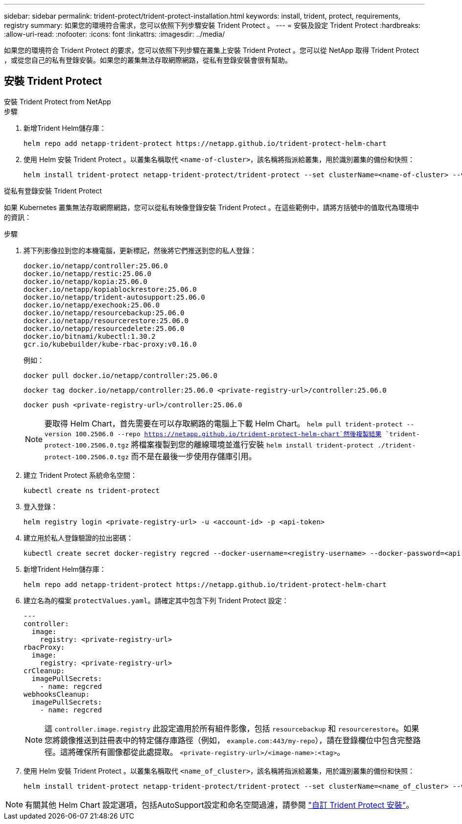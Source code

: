 ---
sidebar: sidebar 
permalink: trident-protect/trident-protect-installation.html 
keywords: install, trident, protect, requirements, registry 
summary: 如果您的環境符合需求，您可以依照下列步驟安裝 Trident Protect 。 
---
= 安裝及設定 Trident Protect
:hardbreaks:
:allow-uri-read: 
:nofooter: 
:icons: font
:linkattrs: 
:imagesdir: ../media/


[role="lead"]
如果您的環境符合 Trident Protect 的要求，您可以依照下列步驟在叢集上安裝 Trident Protect 。您可以從 NetApp 取得 Trident Protect ，或從您自己的私有登錄安裝。如果您的叢集無法存取網際網路，從私有登錄安裝會很有幫助。



== 安裝 Trident Protect

[role="tabbed-block"]
====
.安裝 Trident Protect from NetApp
--
.步驟
. 新增Trident Helm儲存庫：
+
[source, console]
----
helm repo add netapp-trident-protect https://netapp.github.io/trident-protect-helm-chart
----
. 使用 Helm 安裝 Trident Protect 。以叢集名稱取代 `<name-of-cluster>`，該名稱將指派給叢集，用於識別叢集的備份和快照：
+
[source, console]
----
helm install trident-protect netapp-trident-protect/trident-protect --set clusterName=<name-of-cluster> --version 100.2506.0 --create-namespace --namespace trident-protect
----


--
.從私有登錄安裝 Trident Protect
--
如果 Kubernetes 叢集無法存取網際網路，您可以從私有映像登錄安裝 Trident Protect 。在這些範例中，請將方括號中的值取代為環境中的資訊：

.步驟
. 將下列影像拉到您的本機電腦，更新標記，然後將它們推送到您的私人登錄：
+
[source, console]
----
docker.io/netapp/controller:25.06.0
docker.io/netapp/restic:25.06.0
docker.io/netapp/kopia:25.06.0
docker.io/netapp/kopiablockrestore:25.06.0
docker.io/netapp/trident-autosupport:25.06.0
docker.io/netapp/exechook:25.06.0
docker.io/netapp/resourcebackup:25.06.0
docker.io/netapp/resourcerestore:25.06.0
docker.io/netapp/resourcedelete:25.06.0
docker.io/bitnami/kubectl:1.30.2
gcr.io/kubebuilder/kube-rbac-proxy:v0.16.0
----
+
例如：

+
[source, console]
----
docker pull docker.io/netapp/controller:25.06.0
----
+
[source, console]
----
docker tag docker.io/netapp/controller:25.06.0 <private-registry-url>/controller:25.06.0
----
+
[source, console]
----
docker push <private-registry-url>/controller:25.06.0
----
+

NOTE: 要取得 Helm Chart，首先需要在可以存取網路的電腦上下載 Helm Chart。 `helm pull trident-protect --version 100.2506.0 --repo https://netapp.github.io/trident-protect-helm-chart`然後複製結果 `trident-protect-100.2506.0.tgz` 將檔案複製到您的離線環境並進行安裝 `helm install trident-protect ./trident-protect-100.2506.0.tgz` 而不是在最後一步使用存儲庫引用。

. 建立 Trident Protect 系統命名空間：
+
[source, console]
----
kubectl create ns trident-protect
----
. 登入登錄：
+
[source, console]
----
helm registry login <private-registry-url> -u <account-id> -p <api-token>
----
. 建立用於私人登錄驗證的拉出密碼：
+
[source, console]
----
kubectl create secret docker-registry regcred --docker-username=<registry-username> --docker-password=<api-token> -n trident-protect --docker-server=<private-registry-url>
----
. 新增Trident Helm儲存庫：
+
[source, console]
----
helm repo add netapp-trident-protect https://netapp.github.io/trident-protect-helm-chart
----
. 建立名為的檔案 `protectValues.yaml`。請確定其中包含下列 Trident Protect 設定：
+
[source, yaml]
----
---
controller:
  image:
    registry: <private-registry-url>
rbacProxy:
  image:
    registry: <private-registry-url>
crCleanup:
  imagePullSecrets:
    - name: regcred
webhooksCleanup:
  imagePullSecrets:
    - name: regcred
----
+

NOTE: 這 `controller.image.registry` 此設定適用於所有組件影像，包括 `resourcebackup` 和 `resourcerestore`。如果您將鏡像推送到註冊表中的特定儲存庫路徑（例如， `example.com:443/my-repo`），請在登錄欄位中包含完整路徑。這將確保所有圖像都從此處提取。 `<private-registry-url>/<image-name>:<tag>`。

. 使用 Helm 安裝 Trident Protect 。以叢集名稱取代 `<name_of_cluster>`，該名稱將指派給叢集，用於識別叢集的備份和快照：
+
[source, console]
----
helm install trident-protect netapp-trident-protect/trident-protect --set clusterName=<name_of_cluster> --version 100.2506.0 --create-namespace --namespace trident-protect -f protectValues.yaml
----


--
====

NOTE: 有關其他 Helm Chart 設定選項，包括AutoSupport設定和命名空間過濾，請參閱 link:trident-protect-customize-installation.html#configure-additional-trident-protect-helm-chart-settings["自訂 Trident Protect 安裝"]。
